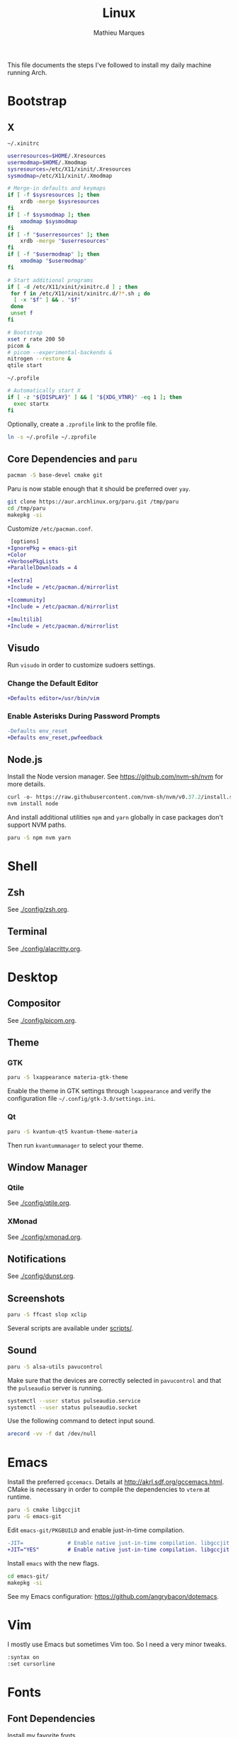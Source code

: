 # -*- after-save-hook: (org-babel-tangle t); -*-
#+TITLE: Linux
#+AUTHOR: Mathieu Marques
#+PROPERTY: header-args :results silent

This file documents the steps I've followed to install my daily machine running
Arch.

* Bootstrap

** X

=~/.xinitrc=

#+BEGIN_SRC sh :shebang "#!/bin/sh" :tangle ~/.xinitrc
userresources=$HOME/.Xresources
usermodmap=$HOME/.Xmodmap
sysresources=/etc/X11/xinit/.Xresources
sysmodmap=/etc/X11/xinit/.Xmodmap

# Merge-in defaults and keymaps
if [ -f $sysresources ]; then
    xrdb -merge $sysresources
fi
if [ -f $sysmodmap ]; then
    xmodmap $sysmodmap
fi
if [ -f "$userresources" ]; then
    xrdb -merge "$userresources"
fi
if [ -f "$usermodmap" ]; then
    xmodmap "$usermodmap"
fi

# Start additional programs
if [ -d /etc/X11/xinit/xinitrc.d ] ; then
 for f in /etc/X11/xinit/xinitrc.d/?*.sh ; do
  [ -x "$f" ] && . "$f"
 done
 unset f
fi

# Bootstrap
xset r rate 200 50
picom &
# picom --experimental-backends &
nitrogen --restore &
qtile start
#+END_SRC

=~/.profile=

#+BEGIN_SRC sh :tangle ~/.profile
# Automatically start X
if [ -z "${DISPLAY}" ] && [ "${XDG_VTNR}" -eq 1 ]; then
  exec startx
fi
#+END_SRC

Optionally, create a =.zprofile= link to the profile file.

#+BEGIN_SRC sh
ln -s ~/.profile ~/.zprofile
#+END_SRC

** Core Dependencies and =paru=

#+BEGIN_SRC sh
pacman -S base-devel cmake git
#+END_SRC

Paru is now stable enough that it should be preferred over =yay=.

#+BEGIN_SRC sh
git clone https://aur.archlinux.org/paru.git /tmp/paru
cd /tmp/paru
makepkg -si
#+END_SRC

Customize =/etc/pacman.conf=.

#+BEGIN_SRC diff
 [options]
+IgnorePkg = emacs-git
+Color
+VerbosePkgLists
+ParallelDownloads = 4

+[extra]
+Include = /etc/pacman.d/mirrorlist

+[community]
+Include = /etc/pacman.d/mirrorlist

+[multilib]
+Include = /etc/pacman.d/mirrorlist
#+END_SRC

** Visudo

Run =visudo= in order to customize sudoers settings.

*** Change the Default Editor

#+BEGIN_SRC diff
+Defaults editor=/usr/bin/vim
#+END_SRC

*** Enable Asterisks During Password Prompts

#+BEGIN_SRC diff
-Defaults env_reset
+Defaults env_reset,pwfeedback
#+END_SRC

** Node.js

Install the Node version manager. See https://github.com/nvm-sh/nvm for more
details.

#+BEGIN_SRC emacs-lisp
curl -o- https://raw.githubusercontent.com/nvm-sh/nvm/v0.37.2/install.sh | bash
nvm install node
#+END_SRC

And install additional utilities =npm= and =yarn= globally in case packages
don't support NVM paths.

#+BEGIN_SRC sh
paru -S npm nvm yarn
#+END_SRC

* Shell

** Zsh

See [[./config/zsh.org]].

** Terminal

See [[./config/alacritty.org]].

* Desktop

** Compositor

See [[./config/picom.org]].

** Theme

*** GTK

#+BEGIN_SRC sh
paru -S lxappearance materia-gtk-theme
#+END_SRC

Enable the theme in GTK settings through =lxappearance= and verify the
configuration file =~/.config/gtk-3.0/settings.ini=.

*** Qt

#+BEGIN_SRC sh
paru -S kvantum-qt5 kvantum-theme-materia
#+END_SRC

Then run =kvantummanager= to select your theme.

** Window Manager

*** Qtile

See [[./config/qtile.org]].

*** XMonad

See [[./config/xmonad.org]].

** Notifications

See [[./config/dunst.org]].

** Screenshots

#+BEGIN_SRC sh
paru -S ffcast slop xclip
#+END_SRC

Several scripts are available under [[./scripts/][scripts/]].

** Sound

#+BEGIN_SRC sh
paru -S alsa-utils pavucontrol
#+END_SRC

Make sure that the devices are correctly selected in =pavucontrol= and that the
=pulseaudio= server is running.

#+BEGIN_SRC sh
systemctl --user status pulseaudio.service
systemctl --user status pulseaudio.socket
#+END_SRC

Use the following command to detect input sound.

#+BEGIN_SRC sh
arecord -vv -f dat /dev/null
#+END_SRC

* Emacs

Install the preferred =gccemacs=. Details at http://akrl.sdf.org/gccemacs.html.
CMake is necessary in order to compile the dependencies to =vterm= at runtime.

#+BEGIN_SRC sh
paru -S cmake libgccjit
paru -G emacs-git
#+END_SRC

Edit =emacs-git/PKGBUILD= and enable just-in-time compilation.

#+BEGIN_SRC diff
-JIT=              # Enable native just-in-time compilation. libgccjit is in AUR.
+JIT="YES"         # Enable native just-in-time compilation. libgccjit is in AUR.
#+END_SRC

Install =emacs= with the new flags.

#+BEGIN_SRC sh
cd emacs-git/
makepkg -si
#+END_SRC

See my Emacs configuration: [[https://github.com/angrybacon/dotemacs]].

* Vim

I mostly use Emacs but sometimes Vim too. So I need a very minor tweaks.

#+BEGIN_SRC sh :tangle ~/.vimrc
:syntax on
:set cursorline
#+END_SRC

* Fonts

** Font Dependencies

Install my favorite fonts.

#+BEGIN_SRC sh
paru -S \
    noto-fonts-emoji \
    otf-code-new-roman \
    ttf-google-sans \
    ttf-monaco \
    ttf-roboto \
    ttf-roboto-slab
#+END_SRC

** Aliasing and Hinting

Enable aliasing and hinting presets.

#+BEGIN_SRC sh
rm -f /etc/fonts/conf.d/10-hinting-slight.conf
ln -s /etc/fonts/conf.avail/10-hinting-full.conf /etc/fonts/conf.d
ln -s /etc/fonts/conf.avail/10-sub-pixel-rgb.conf /etc/fonts/conf.d
ln -s /etc/fonts/conf.avail/11-lcdfilter-default.conf /etc/fonts/conf.d
ln -s /etc/fonts/conf.avail/70-no-bitmaps.conf /etc/fonts/conf.d
#+END_SRC

Uncomment FreeType hinting in =/etc/profile.d/freetype2.sh=.

#+BEGIN_SRC diff
-# export FREETYPE_PROPERTIES="truetype:interpreter-version=40"
+export FREETYPE_PROPERTIES="truetype:interpreter-version=40"
#+END_SRC

** Font Preferences

Set default font for classes in =/etc/fonts/local.conf=.

#+BEGIN_SRC xml :tangle /sudo:://etc/fonts/local.conf
<?xml version="1.0" encoding="UTF-8"?>
<!DOCTYPE fontconfig SYSTEM "urn:fontconfig:fonts.dtd">
<fontconfig>
  <match target="pattern">
    <test qual="any" name="family">
      <string>serif</string>
    </test>
    <edit name="family" mode="assign" binding="same">
      <string>Roboto Slab</string>
    </edit>
  </match>
  <match target="pattern">
    <test qual="any" name="family">
      <string>sans-serif</string>
    </test>
    <edit name="family" mode="assign" binding="same">
      <string>Roboto</string>
    </edit>
  </match>
  <match target="pattern">
    <test qual="any" name="family">
      <string>monospace</string>
    </test>
    <edit name="family" mode="assign" binding="same">
      <string>Code New Roman</string>
    </edit>
  </match>
</fontconfig>
#+END_SRC

* Git

=~/.gitconfig=

#+BEGIN_SRC conf :tangle ~/.gitconfig
[user]
	email = mathieumarques78@gmail.com
	name = Mathieu Marques
[core]
	excludesfile = ~/.gitignore
    ignorecase = true
[pull]
	rebase = true
[rebase]
	autosquash = true
#+END_SRC

=~/.gitignore=

#+BEGIN_SRC conf :tangle ~/.gitignore
.dir-locals.el
.projectile
#+END_SRC

** Signed Commits

1. First generate a key for your machine

   #+BEGIN_SRC sh
   gpg --full-gen-key
   gpg --list-secret-keys --keyid-format LONG <email>
   gpg --armor --export 1234567890ABCDEF
   #+END_SRC

2. Copy the public key to your Git hosting platform

3. Add the secret key to your repository

   #+BEGIN_SRC conf
   [user]
       signingkey = 1234567890ABCDEF
   [commit]
       gpgsign = true
   #+END_SRC

=~./profile=

#+BEGIN_SRC sh
export GPG_TTY=$TTY
#+END_SRC

* Plex

** Dependencies

Install the server.

#+BEGIN_SRC sh
paru -S plex-media-server
#+END_SRC

** Permissions

Create a mount point for an external drive named =Phoenix= that the =plex= user
will be able to access.

#+BEGIN_SRC sh
sudo mkdir -p /media/phoenix
sudo chmod -R /media
#+END_SRC

Retrieve the UUID of the drive (with =df= and =blkid= for instance) and add the
corresponding entry at the bottom of =/etc/fstab=.

#+BEGIN_SRC diff
+UUID=1234-ABCD  /media/phoenix  exfat
#+END_SRC

Reboot and confirm that the drive is correctly mounted to the expected location.

** Start the Service Automatically on Startup

Enable the server for future sessions automatically and optionally start it now.

#+BEGIN_SRC sh
systemctl start plexmediaserver.service
systemctl enable plexmediaserver.service
#+END_SRC

Visit http://localhost:32400/web and add the media libraries.

** Fix the Claim Server Prompt

To grant writing permissions to the =plex= user on the preference file, first
stop the server.

#+BEGIN_SRC sh
systemctl stop plexmediaserver.service
#+END_SRC

Confirm the location of the preference file. It should be somewhere in
=/var/lib/plex/=. Then update its owner.

#+BEGIN_SRC sh
sudo chown -R plex:plex /var/lib/plex
#+END_SRC

Start the server again.

#+BEGIN_SRC sh
systemctl start plexmediaserver.service
#+END_SRC

* SSH

#+BEGIN_SRC sh
paru -S openssh
ssh-keygen -t ed25519
xclip -sel clip < ~/.ssh/id_ed25519.pub
#+END_SRC

* Steam

Enable the =multilib= repositories in =/etc/pacman.conf=.

#+BEGIN_SRC diff
-#[multilib]
-#Include = /etc/pacman.d/mirrorlist
+[multilib]
+Include = /etc/pacman.d/mirrorlist
#+END_SRC

Upgrade the system and install the =steam= package.

#+BEGIN_SRC sh
paru -Syu
paru -S steam
#+END_SRC

* Pheripherals

** Video

Use your Android phone as a webcam. It is possible that =linux-headers= should
be installed manually, if so restarting might be necessary.

#+BEGIN_SRC sh
paru -S droidcam v4l2loopback-dkms linux-headers
#+END_SRC

* Other Utilities

#+BEGIN_SRC sh
paru -S \
    brave-bin chromium firefox \        # Browsers
    discord slack-desktop zoom \        # Chat
    cockatrice spotify vlc \            # Entertainment
    qbittorrent \                       # Torrents
    piper \                             # System: peripherals
    gtop htop most tree                 # System: utilities
#+END_SRC
